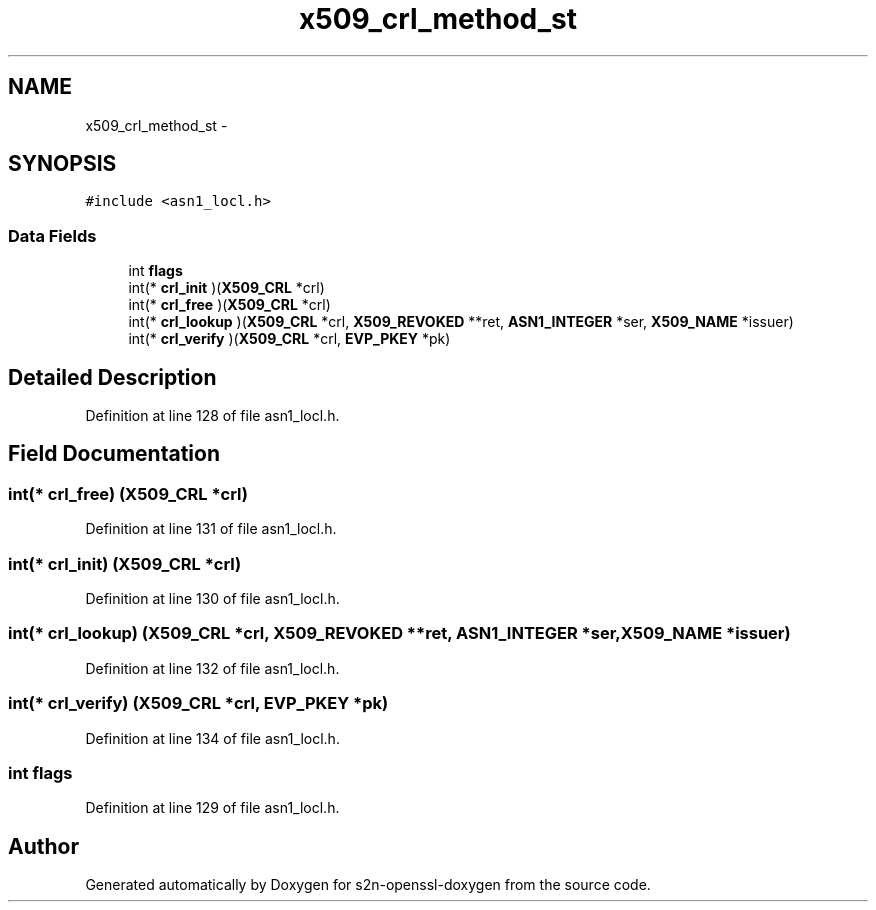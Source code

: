.TH "x509_crl_method_st" 3 "Thu Jun 30 2016" "s2n-openssl-doxygen" \" -*- nroff -*-
.ad l
.nh
.SH NAME
x509_crl_method_st \- 
.SH SYNOPSIS
.br
.PP
.PP
\fC#include <asn1_locl\&.h>\fP
.SS "Data Fields"

.in +1c
.ti -1c
.RI "int \fBflags\fP"
.br
.ti -1c
.RI "int(* \fBcrl_init\fP )(\fBX509_CRL\fP *crl)"
.br
.ti -1c
.RI "int(* \fBcrl_free\fP )(\fBX509_CRL\fP *crl)"
.br
.ti -1c
.RI "int(* \fBcrl_lookup\fP )(\fBX509_CRL\fP *crl, \fBX509_REVOKED\fP **ret, \fBASN1_INTEGER\fP *ser, \fBX509_NAME\fP *issuer)"
.br
.ti -1c
.RI "int(* \fBcrl_verify\fP )(\fBX509_CRL\fP *crl, \fBEVP_PKEY\fP *pk)"
.br
.in -1c
.SH "Detailed Description"
.PP 
Definition at line 128 of file asn1_locl\&.h\&.
.SH "Field Documentation"
.PP 
.SS "int(* crl_free) (\fBX509_CRL\fP *crl)"

.PP
Definition at line 131 of file asn1_locl\&.h\&.
.SS "int(* crl_init) (\fBX509_CRL\fP *crl)"

.PP
Definition at line 130 of file asn1_locl\&.h\&.
.SS "int(* crl_lookup) (\fBX509_CRL\fP *crl, \fBX509_REVOKED\fP **ret, \fBASN1_INTEGER\fP *ser, \fBX509_NAME\fP *issuer)"

.PP
Definition at line 132 of file asn1_locl\&.h\&.
.SS "int(* crl_verify) (\fBX509_CRL\fP *crl, \fBEVP_PKEY\fP *pk)"

.PP
Definition at line 134 of file asn1_locl\&.h\&.
.SS "int flags"

.PP
Definition at line 129 of file asn1_locl\&.h\&.

.SH "Author"
.PP 
Generated automatically by Doxygen for s2n-openssl-doxygen from the source code\&.
